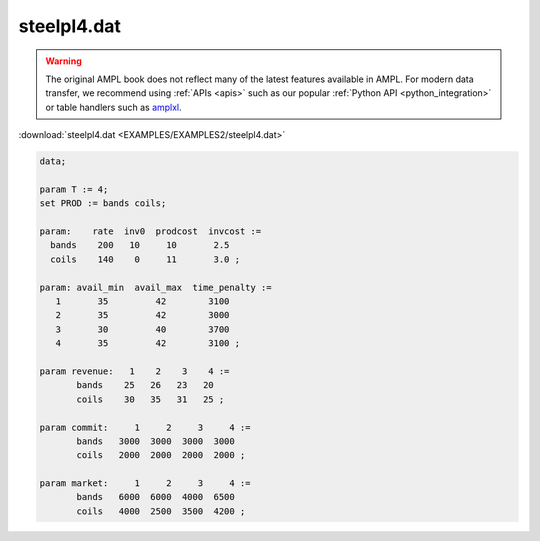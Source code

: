 steelpl4.dat
============


.. warning::
    The original AMPL book does not reflect many of the latest features available in AMPL.
    For modern data transfer, we recommend using :ref:`APIs <apis>` such as our popular :ref:`Python API <python_integration>` or table handlers such as `amplxl <https://plugins.ampl.com/amplxl.html>`_.

:download:`steelpl4.dat <EXAMPLES/EXAMPLES2/steelpl4.dat>`

.. code-block:: ampl

    data;
    
    param T := 4;
    set PROD := bands coils;
    
    param:    rate  inv0  prodcost  invcost :=
      bands    200   10     10       2.5
      coils    140    0     11       3.0 ;
    
    param: avail_min  avail_max  time_penalty :=
       1       35         42        3100
       2       35         42        3000
       3       30         40        3700
       4       35         42        3100 ;
    
    param revenue:   1    2    3    4 :=
           bands    25   26   23   20
           coils    30   35   31   25 ;
    
    param commit:     1     2     3     4 :=
           bands   3000  3000  3000  3000
           coils   2000  2000  2000  2000 ;
    
    param market:     1     2     3     4 :=
           bands   6000  6000  4000  6500
           coils   4000  2500  3500  4200 ;
